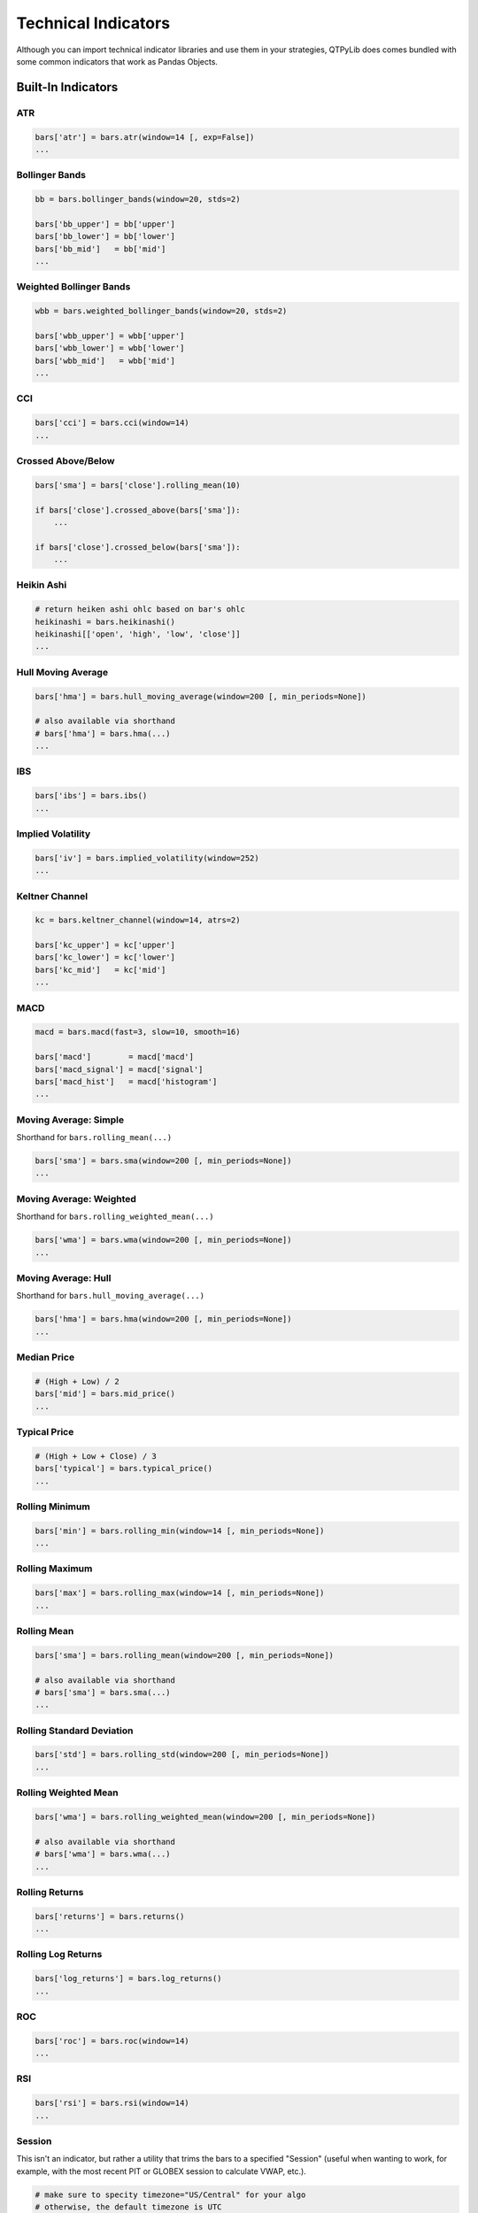 Technical Indicators
====================

Although you can import technical indicator libraries and use them in your strategies,
QTPyLib does comes bundled with some common indicators that work as Pandas Objects.


Built-In Indicators
~~~~~~~~~~~~~~~~~~~

ATR
---

.. code:: python

    bars['atr'] = bars.atr(window=14 [, exp=False])
    ...


Bollinger Bands
---------------

.. code:: python

    bb = bars.bollinger_bands(window=20, stds=2)

    bars['bb_upper'] = bb['upper']
    bars['bb_lower'] = bb['lower']
    bars['bb_mid']   = bb['mid']
    ...


Weighted Bollinger Bands
------------------------

.. code:: python

    wbb = bars.weighted_bollinger_bands(window=20, stds=2)

    bars['wbb_upper'] = wbb['upper']
    bars['wbb_lower'] = wbb['lower']
    bars['wbb_mid']   = wbb['mid']
    ...


CCI
---------------------------

.. code:: python

    bars['cci'] = bars.cci(window=14)
    ...


Crossed Above/Below
-------------------

.. code:: python

    bars['sma'] = bars['close'].rolling_mean(10)

    if bars['close'].crossed_above(bars['sma']):
        ...

    if bars['close'].crossed_below(bars['sma']):
        ...


Heikin Ashi
-----------

.. code:: python

    # return heiken ashi ohlc based on bar's ohlc
    heikinashi = bars.heikinashi()
    heikinashi[['open', 'high', 'low', 'close']]
    ...


Hull Moving Average
-------------------

.. code:: python

    bars['hma'] = bars.hull_moving_average(window=200 [, min_periods=None])

    # also available via shorthand
    # bars['hma'] = bars.hma(...)
    ...

IBS
---------------------------

.. code:: python

    bars['ibs'] = bars.ibs()
    ...


Implied Volatility
---------------------------

.. code:: python

    bars['iv'] = bars.implied_volatility(window=252)
    ...


Keltner Channel
---------------------------

.. code:: python

    kc = bars.keltner_channel(window=14, atrs=2)

    bars['kc_upper'] = kc['upper']
    bars['kc_lower'] = kc['lower']
    bars['kc_mid']   = kc['mid']
    ...


MACD
---------------------------

.. code:: python

    macd = bars.macd(fast=3, slow=10, smooth=16)

    bars['macd']        = macd['macd']
    bars['macd_signal'] = macd['signal']
    bars['macd_hist']   = macd['histogram']
    ...


Moving Average: Simple
----------------------

Shorthand for ``bars.rolling_mean(...)``

.. code:: python

    bars['sma'] = bars.sma(window=200 [, min_periods=None])
    ...


Moving Average: Weighted
-------------------------

Shorthand for ``bars.rolling_weighted_mean(...)``

.. code:: python

    bars['wma'] = bars.wma(window=200 [, min_periods=None])
    ...


Moving Average: Hull
---------------------

Shorthand for ``bars.hull_moving_average(...)``

.. code:: python

    bars['hma'] = bars.hma(window=200 [, min_periods=None])
    ...



Median Price
----------------------
.. code:: python

    # (High + Low) / 2
    bars['mid'] = bars.mid_price()
    ...


Typical Price
---------------------------------
.. code:: python

    # (High + Low + Close) / 3
    bars['typical'] = bars.typical_price()
    ...



Rolling Minimum
---------------

.. code:: python

    bars['min'] = bars.rolling_min(window=14 [, min_periods=None])
    ...


Rolling Maximum
---------------

.. code:: python

    bars['max'] = bars.rolling_max(window=14 [, min_periods=None])
    ...


Rolling Mean
------------

.. code:: python

    bars['sma'] = bars.rolling_mean(window=200 [, min_periods=None])

    # also available via shorthand
    # bars['sma'] = bars.sma(...)
    ...


Rolling Standard Deviation
--------------------------

.. code:: python

    bars['std'] = bars.rolling_std(window=200 [, min_periods=None])
    ...


Rolling Weighted Mean
---------------------

.. code:: python

    bars['wma'] = bars.rolling_weighted_mean(window=200 [, min_periods=None])

    # also available via shorthand
    # bars['wma'] = bars.wma(...)
    ...



Rolling Returns
---------------

.. code:: python

    bars['returns'] = bars.returns()
    ...


Rolling Log Returns
-------------------

.. code:: python

    bars['log_returns'] = bars.log_returns()
    ...



ROC
---------------------------

.. code:: python

    bars['roc'] = bars.roc(window=14)
    ...


RSI
---------------------------

.. code:: python

    bars['rsi'] = bars.rsi(window=14)
    ...



Session
---------------------------

This isn't an indicator, but rather a utility that trims
the bars to a specified "Session" (useful when wanting to
work, for example, with the most recent PIT or GLOBEX
session to calculate VWAP, etc.).

.. code:: python

    # make sure to specity timezone="US/Central" for your algo
    # otherwise, the default timezone is UTC

    # pit session
    bars = bars.session(start='08:30', end='15:15')

    # globex session
    bars = bars.session(start='17:00', end='16:00')
    ...


Stochastics
---------------------------

.. code:: python

    bars['stoch'] = bars.stoch(window=14, slow=False, slow_ma=3)
    ...



True Range
---------------------------

.. code:: python

    bars['tr'] = bars.true_range()
    ...


VWAP
----

.. code:: python

    bars['vwap'] = bars.vwap(bars)
    ...


-----


TA-Lib Integration
~~~~~~~~~~~~~~~~~~

Starting with 1.3.91a, QTPyLib offers full integration with `TA-Lib <http://ta-lib.org>`_.

All the TA-Lib methods are available via the ``talib_indicators`` modules and
automatically extracts and prepares the relevant data your strategy's ``bars`` or ``ticks``.

To use the TA-Lib integtation, you'll need to have TA-Lib installed on your system,
and import the ``talib_indicators`` module into your strategies:


.. code:: python

    # strategy.py

    from qtpylib import talib_indicators as ta

    ...

    def on_bar(self, instrument):
        # get OHLCV bars
        bars = instrument.get_bars()

        # add 14-period ATR column
        bars['atr'] = ta.ATR(timeperiod=14)

        # same result using Vanilla TA-Lib:
        # bars['atr'] = talib.ATR(bars['high'].values, bars['low'].values, bars['close'].values, timeperiod=14)

    ...


For more information on all available TA-Lib methods/indicators, please visit
`TA-Lib's website <http://mrjbq7.github.io/ta-lib/funcs.html>`_.
